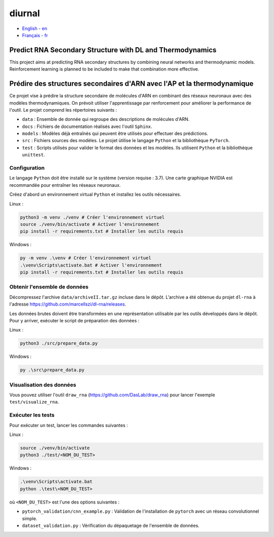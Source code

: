 diurnal
=======

- `English - en`_
- `Français - fr`_

.. _English - en:

Predict RNA Secondary Structure with DL and Thermodynamics
----------------------------------------------------------

This project aims at predicting RNA secondary structures by combining neural
networks and thermodynamic models. Reinforcement learning is planned to be
included to make that combination more effective.


.. _Français - fr:

Prédire des structures secondaires d'ARN avec l'AP et la thermodynamique
------------------------------------------------------------------------

Ce projet vise à prédire la structure secondaire de molécules d'ARN en
combinant des réseaux neuronaux avec des modèles thermodynamiques. On prévoit
utiliser l'apprentissage par renforcement pour améliorer la performance de
l'outil. Le projet comprend les répertoires suivants :

- ``data`` : Ensemble de donnée qui regroupe des descriptions de molécules
  d'ARN.
- ``docs`` : Fichiers de documentation réalisés avec l'outil ``Sphinx``.
- ``models`` : Modèles déjà entraînés qui peuvent être utilisés pour effectuer
  des prédictions.
- ``src`` : Fichiers sources des modèles. Le projet ùtilise le langage
  ``Python`` et la bibliothèque ``PyTorch``.
- ``test`` : Scripts utilisés pour valider le format des données et les
  modèles. Ils utilisent ``Python`` et la bibliothèque ``unittest``.

Configuration
`````````````

Le langage ``Python`` doit être installé sur le système (version requise :
3.7). Une carte graphique NVIDIA est recommandée pour entraîner les réseaux
neuronaux.

Créez d'abord un environnement virtual ``Python`` et installez les outils
nécessaires.

Linux :

.. code-block:: bash

   python3 -m venv ./venv # Créer l'environnement virtuel
   source ./venv/bin/activate # Activer l'environnement
   pip install -r requirements.txt # Installer les outils requis

Windows :

.. code-block:: bash

   py -m venv .\venv # Créer l'environnement virtuel
   .\venv\Scripts\activate.bat # Activer l'environnement
   pip install -r requirements.txt # Installer les outils requis

Obtenir l'ensemble de données
`````````````````````````````

Décompressez l'archive ``data/archiveII.tar.gz`` incluse dans le dépôt.
L'archive a été obtenue du projet ``dl-rna`` à l'adresse
https://github.com/marcellszi/dl-rna/releases.

Les données brutes doivent être transformées en une représentation utilisable
par les outils développés dans le dépôt. Pour y arriver, exécuter le script
de préparation des données :

Linux :

.. code-block:: bash

   python3 ./src/prepare_data.py

Windows :

.. code-block:: bash

   py .\src\prepare_data.py

Visualisation des données
`````````````````````````

Vous pouvez utiliser l'outil ``draw_rna`` (https://github.com/DasLab/draw_rna)
pour lancer l'exemple ``test/visualize_rna``.

Exécuter les tests
``````````````````

Pour exécuter un test, lancer les commandes suivantes :

Linux :

.. code-block:: bash

   source ./venv/bin/activate
   python3 ./test/<NOM_DU_TEST>

Windows :

.. code-block:: bash

   .\venv\Scripts\activate.bat
   python .\test\<NOM_DU_TEST>

où ``<NOM_DU_TEST>`` est l'une des options suivantes :

- ``pytorch_validation/cnn_example.py`` : Validation de l'installation de
  ``pytorch`` avec un réseau convolutionnel simple.
- ``dataset_validation.py`` : Vérification du dépaquetage de l'ensemble de
  données.
